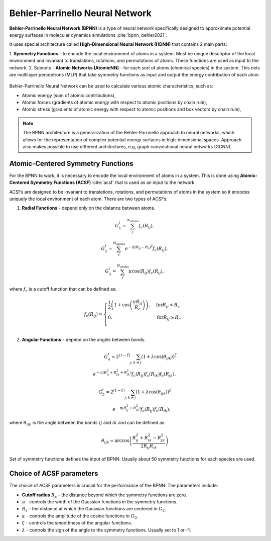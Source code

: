 Behler-Parrinello Neural Network
################################

**Behler-Parrinello Neural Network (BPNN)** is a type of neural network specifically designed
to approximate potential energy surfaces in molecular dynamics simulations :cite:`bpnn, behler2021`.

It uses special architecture called **High-Dimensional Neural Network (HDNN)** that contains 2 main parts:

1. **Symmetry Functions** - to encode the local environment of atoms in a system. Must be unique descriptor of the local environment and invariant to translations, rotations, and permutations of atoms.
These functions are used as input to the network.
2. Subnets - **Atomic Networks (AtomicNN)** - for each sort of atoms (chemical species) in the system. This nets are
multilayer perceptrons (MLP) that take symmetry functions as input and output the energy contribution of each atom.

.. figure:: ../../images/bpnn.png
   :width: 100%
   :align: center
   :alt: Plot of schematic Behler-Parrinello-Neural-Network architecture.

Behler-Parrinello Neural Network can be used to calculate various atomic characteristics, such as:

- Atomic energy (sum of atomic contributions),
- Atomic forces (gradients of atomic energy with respect to atomic positions by chain rule),
- Atomic stress (gradients of atomic energy with respect to atomic positions and box vectors by chain rule),

.. note::
   The BPNN architecture is a generalization of the Behler-Parrinello approach to neural networks,
   which allows for the representation of complex potential energy surfaces in high-dimensional spaces.
   Approach also makes possible to use different architectures, e.g,  graph convolutional neural networks (GCNN).

Atomic-Centered Symmetry Functions
**********************************

For the BPNN to work, it is necessary to encode the local environment of atoms in a system.
This is done using **Atomic-Centered Symmetry Functions (ACSF)** :cite:`acsf` that is used as an input to the network.

ACSFs are designed to be invariant to translations, rotations, and permutations of atoms in the system
so it encodes uniquely the local environment of each atom. There are two types of ACSFs:

1. **Radial Functions** - depend only on the distance between atoms.

.. math:: G_1^i = \sum_j^{N_{\text{atoms}}} f_c (R_{ij}),
.. math:: G_2^i = \sum_j^{N_{\text{atoms}}} e^{-\eta (R_{ij} - R_s)^2} f_c (R_{ij}),
.. math:: G_3^i = \sum_j^{N_{\text{atoms}}} \kappa \cos(R_{ij}) f_c (R_{ij}),

where :math:`f_c` is a cutoff function that can be defined as:

.. math:: f_c (R_{ij}) = \begin{cases}
    \frac{1}{2} \left( 1 + \cos\left(\frac{\pi R_{ij}}{R_c}\right) \right), & \text{for} R_{ij} < R_c \\
    0, & \text{for} R_{ij} \geq R_c \\
    \end{cases}

2. **Angular Functions** - depend on the angles between bonds.

.. math::  G_4^i = 2^{(1-\zeta)} \sum_{j,k \ne j} \left( 1 + \lambda \cos(\theta_{ijk}) \right)^{\zeta} \\
           e^{-\eta (R_{ij}^2 + R_{ik}^2  + R_{jk}^2)} f_c (R_{ij}) f_c (R_{ik}) f_c (R_{jk}),
.. math::  G_5^i = 2^{(1-\zeta)} \sum_{j,k \ne j} \left( 1 + \lambda \cos(\theta_{ijk}) \right)^{\zeta} \\
           e^{-\eta (R_{ij}^2 + R_{ik}^2)} f_c (R_{ij}) f_c (R_{ik}),

where :math:`\theta_{ijk}` is the angle between the bonds :math:`ij` and :math:`ik` and can be defined as:

.. math:: \theta_{ijk} = \arccos\left(\frac{R_{ij}^2 + R_{ik}^2 - R_{jk}^2}{2 R_{ij} R_{ik}}\right)

Set of symmetry functions defines the input of BPNN. Usually about 50 symmetry functions for each species are used.

Choice of ACSF parameters 
*************************

The choice of ACSF parameters is crucial for the performance of the BPNN. The parameters include:

- **Cutoff radius** :math:`R_c` - the distance beyond which the symmetry functions are zero.
- :math:`\eta` - controls the width of the Gaussian functions in the symmetry functions.
- :math:`R_s` - the distance at which the Gaussian functions are centered in :math:`G_2`.
- :math:`\kappa` - controls the amplitude of the cosine functions in :math:`G_3`.
- :math:`\zeta` - controls the smoothness of the angular functions.
- :math:`\lambda` - controls the sign of the angle to the symmetry functions. Usually set to 1 or -1.
